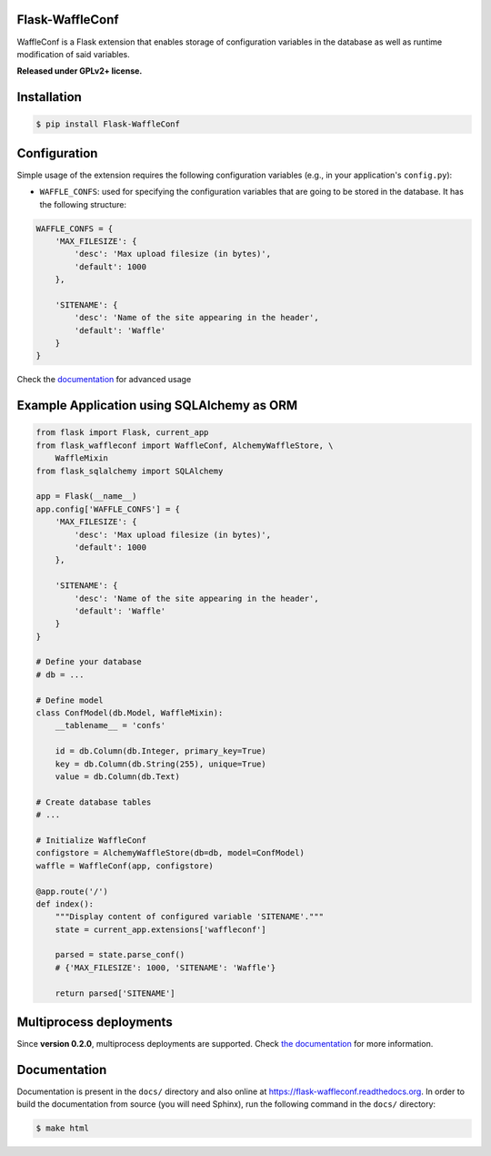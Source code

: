 Flask-WaffleConf |PyPI version|
===============================

WaffleConf is a Flask extension that enables storage of configuration
variables in the database as well as runtime modification of said
variables.

**Released under GPLv2+ license.**

Installation
============

.. code:: shell

    $ pip install Flask-WaffleConf

Configuration
=============

Simple usage of the extension requires the following configuration
variables (e.g., in your application's ``config.py``):

-  ``WAFFLE_CONFS``: used for specifying the configuration variables
   that are going to be stored in the database. It has the following
   structure:

.. code:: python

    WAFFLE_CONFS = {
        'MAX_FILESIZE': {
            'desc': 'Max upload filesize (in bytes)',
            'default': 1000
        },

        'SITENAME': {
            'desc': 'Name of the site appearing in the header',
            'default': 'Waffle'
        }
    }

Check the
`documentation <https://flask-waffleconf.readthedocs.org/en/latest/multiproc/>`__
for advanced usage

Example Application using SQLAlchemy as ORM
===========================================

.. code:: python

    from flask import Flask, current_app
    from flask_waffleconf import WaffleConf, AlchemyWaffleStore, \
        WaffleMixin
    from flask_sqlalchemy import SQLAlchemy

    app = Flask(__name__)
    app.config['WAFFLE_CONFS'] = {
        'MAX_FILESIZE': {
            'desc': 'Max upload filesize (in bytes)',
            'default': 1000
        },

        'SITENAME': {
            'desc': 'Name of the site appearing in the header',
            'default': 'Waffle'
        }
    }

    # Define your database
    # db = ...

    # Define model
    class ConfModel(db.Model, WaffleMixin):
        __tablename__ = 'confs'

        id = db.Column(db.Integer, primary_key=True)
        key = db.Column(db.String(255), unique=True)
        value = db.Column(db.Text)

    # Create database tables
    # ...

    # Initialize WaffleConf
    configstore = AlchemyWaffleStore(db=db, model=ConfModel)
    waffle = WaffleConf(app, configstore)

    @app.route('/')
    def index():
        """Display content of configured variable 'SITENAME'."""
        state = current_app.extensions['waffleconf']

        parsed = state.parse_conf()
        # {'MAX_FILESIZE': 1000, 'SITENAME': 'Waffle'}

        return parsed['SITENAME']

Multiprocess deployments
========================

Since **version 0.2.0**, multiprocess deployments are supported. Check
`the
documentation <https://flask-waffleconf.readthedocs.org/en/latest/multiproc/>`__
for more information.

Documentation
=============

Documentation is present in the ``docs/`` directory and also online at
https://flask-waffleconf.readthedocs.org. In order to build the
documentation from source (you will need Sphinx), run the following
command in the ``docs/`` directory:

.. code:: shell

    $ make html

.. |PyPI version| image:: https://img.shields.io/pypi/v/Flask-WaffleConf.svg
   :target: https://pypi.python.org/pypi/Flask-WaffleConf
